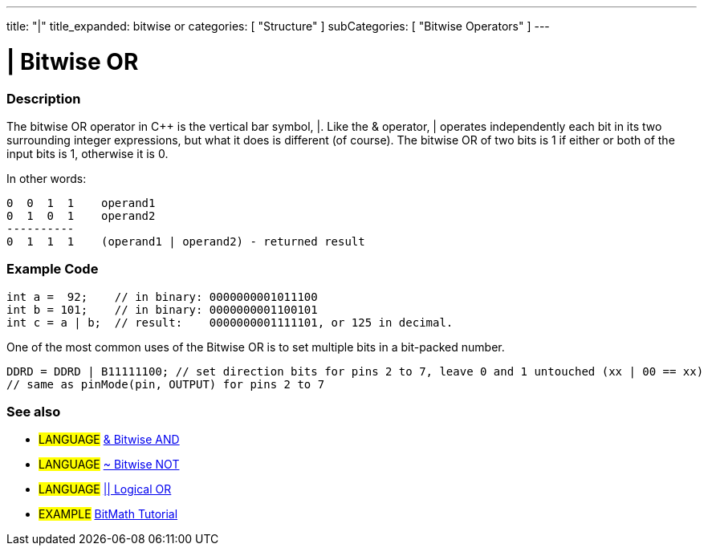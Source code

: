 ---
title: "|"
title_expanded: bitwise or
categories: [ "Structure" ]
subCategories: [ "Bitwise Operators" ]
---





= | Bitwise OR


// OVERVIEW SECTION STARTS
[#overview]
--

[float]
=== Description
The bitwise OR operator in C++ is the vertical bar symbol, |. Like the & operator, | operates independently each bit in its two surrounding integer expressions, but what it does is different (of course). The bitwise OR of two bits is 1 if either or both of the input bits is 1, otherwise it is 0.
[%hardbreaks]

In other words:

    0  0  1  1    operand1
    0  1  0  1    operand2
    ----------
    0  1  1  1    (operand1 | operand2) - returned result
[%hardbreaks]

--
// OVERVIEW SECTION ENDS



// HOW TO USE SECTION STARTS
[#howtouse]
--

[float]
=== Example Code

[source,arduino]
----
int a =  92;    // in binary: 0000000001011100
int b = 101;    // in binary: 0000000001100101
int c = a | b;  // result:    0000000001111101, or 125 in decimal.
----
[%hardbreaks]

One of the most common uses of the Bitwise OR is to set multiple bits in a bit-packed number.

[source,arduino]
----
DDRD = DDRD | B11111100; // set direction bits for pins 2 to 7, leave 0 and 1 untouched (xx | 00 == xx)
// same as pinMode(pin, OUTPUT) for pins 2 to 7
----

[float]
=== See also

[role="language"]
* #LANGUAGE# link:../bitwiseAnd[& Bitwise AND]
* #LANGUAGE# link:../bitwiseNot[~ Bitwise NOT]
* #LANGUAGE# link:../../boolean-operators/logicalOr[|| Logical OR]

[role="example"]
* #EXAMPLE# http://www.arduino.cc/playground/Code/BitMath[BitMath Tutorial^]

--
// HOW TO USE SECTION ENDS
